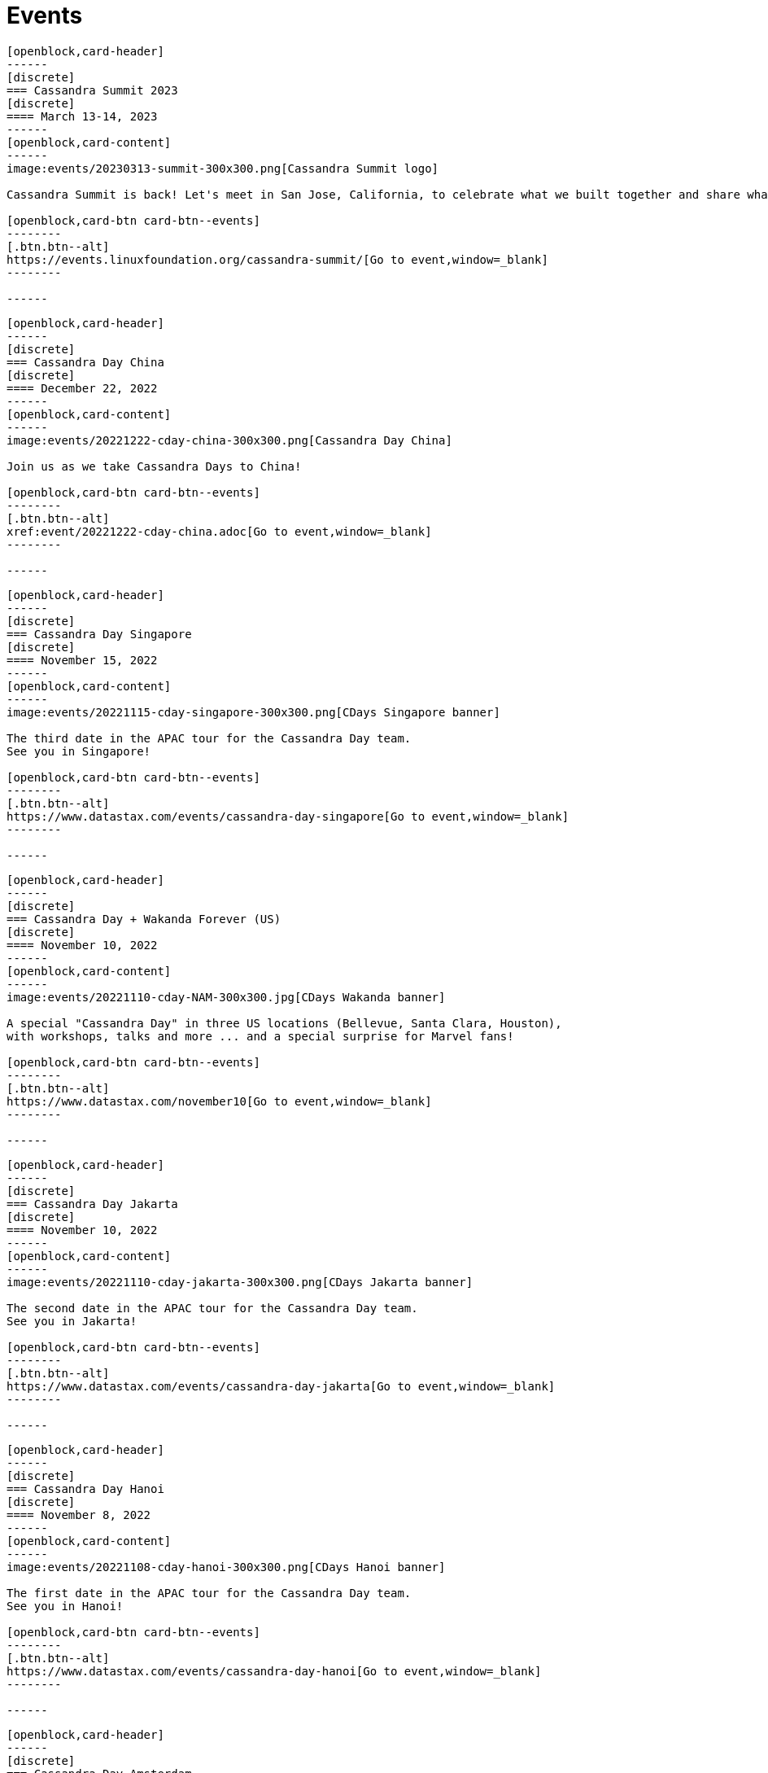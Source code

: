 = Events
:page-layout: events
:page-role: events

////
NOTES FOR CONTENT CREATORS
- To add a new event card, copy and paste markup for one card below.  Copy from '//start' to the next '//end'
- Replace event card fields: title, date, image, short text and external link.
////

//start card
[openblock,card shadow relative test]
----
[openblock,card-header]
------
[discrete]
=== Cassandra Summit 2023
[discrete]
==== March 13-14, 2023
------
[openblock,card-content]
------
image:events/20230313-summit-300x300.png[Cassandra Summit logo]

Cassandra Summit is back! Let's meet in San Jose, California, to celebrate what we built together and share what's coming next.

[openblock,card-btn card-btn--events]
--------
[.btn.btn--alt]
https://events.linuxfoundation.org/cassandra-summit/[Go to event,window=_blank]
--------

------
----
//end card

//start card
[openblock,card shadow relative test]
----
[openblock,card-header]
------
[discrete]
=== Cassandra Day China
[discrete]
==== December 22, 2022
------
[openblock,card-content]
------
image:events/20221222-cday-china-300x300.png[Cassandra Day China]

Join us as we take Cassandra Days to China!

[openblock,card-btn card-btn--events]
--------
[.btn.btn--alt]
xref:event/20221222-cday-china.adoc[Go to event,window=_blank]
--------

------
----
//end card

//start card
[openblock,card shadow relative test]
----
[openblock,card-header]
------
[discrete]
=== Cassandra Day Singapore
[discrete]
==== November 15, 2022
------
[openblock,card-content]
------
image:events/20221115-cday-singapore-300x300.png[CDays Singapore banner]

The third date in the APAC tour for the Cassandra Day team.
See you in Singapore!

[openblock,card-btn card-btn--events]
--------
[.btn.btn--alt]
https://www.datastax.com/events/cassandra-day-singapore[Go to event,window=_blank]
--------

------
----
//end card

//start card
[openblock,card shadow relative test]
----
[openblock,card-header]
------
[discrete]
=== Cassandra Day + Wakanda Forever (US)
[discrete]
==== November 10, 2022
------
[openblock,card-content]
------
image:events/20221110-cday-NAM-300x300.jpg[CDays Wakanda banner]

A special "Cassandra Day" in three US locations (Bellevue, Santa Clara, Houston),
with workshops, talks and more ... and a special surprise for Marvel fans!

[openblock,card-btn card-btn--events]
--------
[.btn.btn--alt]
https://www.datastax.com/november10[Go to event,window=_blank]
--------

------
----
//end card

//start card
[openblock,card shadow relative test]
----
[openblock,card-header]
------
[discrete]
=== Cassandra Day Jakarta
[discrete]
==== November 10, 2022
------
[openblock,card-content]
------
image:events/20221110-cday-jakarta-300x300.png[CDays Jakarta banner]

The second date in the APAC tour for the Cassandra Day team.
See you in Jakarta!

[openblock,card-btn card-btn--events]
--------
[.btn.btn--alt]
https://www.datastax.com/events/cassandra-day-jakarta[Go to event,window=_blank]
--------

------
----
//end card

//start card
[openblock,card shadow relative test]
----
[openblock,card-header]
------
[discrete]
=== Cassandra Day Hanoi
[discrete]
==== November 8, 2022
------
[openblock,card-content]
------
image:events/20221108-cday-hanoi-300x300.png[CDays Hanoi banner]

The first date in the APAC tour for the Cassandra Day team.
See you in Hanoi!

[openblock,card-btn card-btn--events]
--------
[.btn.btn--alt]
https://www.datastax.com/events/cassandra-day-hanoi[Go to event,window=_blank]
--------

------
----
//end card

//start card
[openblock,card shadow relative test]
----
[openblock,card-header]
------
[discrete]
=== Cassandra Day Amsterdam
[discrete]
==== October 13, 2022
------
[openblock,card-content]
------
image:events/20221013-cday-amsterdam-300x300.png[CDAmsterdam banner]

Third date for the "Cassandra Day" 2022 European tour:
a whole day dedicated to everything Cassandra, with talks,
workshops and more!

[openblock,card-btn card-btn--events]
--------
[.btn.btn--alt]
https://www.datastax.com/events/cassandra-day-amsterdam[Go to event,window=_blank]
--------

------
----
//end card

//start card
[openblock,card shadow relative test]
----
[openblock,card-header]
------
[discrete]
=== Cassandra Day London
[discrete]
==== October 11, 2022
------
[openblock,card-content]
------
image:events/20221011-cday-london-300x300.png[CDLondon banner]

Let's meet in London for this one-day event all about Cassandra:
hands-on workshops, tech talks, fun, networking and more!

[openblock,card-btn card-btn--events]
--------
[.btn.btn--alt]
https://www.datastax.com/events/cassandra-day-london[Go to event,window=_blank]
--------

------
----
//end card

//start card
[openblock,card shadow relative test]
----
[openblock,card-header]
------
[discrete]
=== ApacheCon North America 2022
[discrete]
==== October 3-6, 2022
------
[openblock,card-content]
------
image:events/20221003-apachecon-300x300.png[ApacheCon 2022 logo]

The central event for all things Apache this year is New Orleans. With over 160 sessions, this in-person conference delivers the knowledge, connections, and expertise ApacheCon is known for. 

[openblock,card-btn card-btn--events]
--------
[.btn.btn--alt]
https://www.apachecon.com/acna2022/[Go to event,window=_blank]
--------

------
----
//end card

//start card
[openblock,card shadow relative test]
----
[openblock,card-header]
------
[discrete]
=== Cassandra Day Berlin
[discrete]
==== September 20, 2022
------
[openblock,card-content]
------
image:events/20220929-cday-berlin-300x300.png[CDBerlin banner]

Wilkommen! A one-day event for Cassandra enthusiasts and practitioners alike,
packed with hands-on workshops, tech talks, fun, networking and more!

[openblock,card-btn card-btn--events]
--------
[.btn.btn--alt]
https://www.datastax.com/events/cassandra-day-berlin[Go to event,window=_blank]
--------

------
----
//end card

//start card
[openblock,card shadow relative test]
----
[openblock,card-header]
------
[discrete]
=== Apache Cassandra World Party
[discrete]
==== July 20, 2022
------
[openblock,card-content]
------
image:events/20220720-worldparty.png[World Party logo]

A virtual event to bring the Cassandra global community together. Fun, fast-paced talks to keep attendees entertained around the clock.

[openblock,card-btn card-btn--events]
--------
[.btn.btn--alt]
https://www.cassandraworldparty.org/[Go to event,window=_blank]
--------

------
----
//end card
